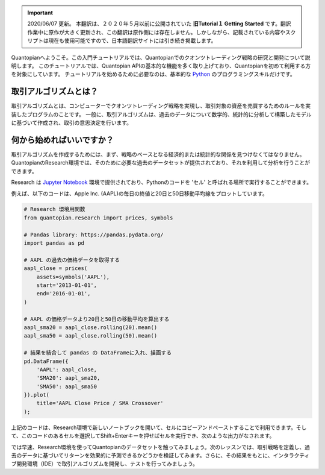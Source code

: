 
.. important::

    2020/06/07 更新。
    本翻訳は、２０２０年５月以前に公開されていた **旧Tutorial１ Getting Started** です。翻訳作業中に原作が大きく更新され、この翻訳は原作側には存在しません。しかしながら、記載されている内容やスクリプトは現在も使用可能ですので、日本語翻訳サイトには引き続き掲載します。

Quantopianへようこそ。この入門チュートリアルでは、Quantopianでのクオンツトレーディング戦略の研究と開発について説明します。
このチュートリアルでは、Quantopian APIの基本的な機能を多く取り上げており、Quantopianを初めて利用する方を対象にしています。
チュートリアルを始めるために必要なのは、基本的な `Python <https://docs.python.org/2.7/>`__ のプログラミングスキルだけです。


取引アルゴリズムとは？
-------------------------

取引アルゴリズムとは、コンピューターでクオンツトレーディング戦略を実現し、取引対象の資産を売買するためのルールを実装したプログラムのことです。
一般に、取引アルゴリズムは、過去のデータについて数学的、統計的に分析して構築したモデルに基づいて作成され、取引の意思決定を行います。



何から始めればいいですか？
--------------------------

取引アルゴリズムを作成するためには、まず、戦略のベースとなる経済的または統計的な関係を見つけなくてはなりません。QuantopianのResearch環境では、そのために必要な過去のデータセットが提供されており、それを利用して分析を行うことができます。


Research は `Jupyter Notebook <http://jupyter-notebook-beginner-guide.readthedocs.io/en/latest/what_is_jupyter.html>`__ 環境で提供されており、Pythonのコードを 'セル' と呼ばれる場所で実行することができます。

例えば、以下のコードは、Apple Inc. (AAPL)の毎日の終値と20日と50日移動平均線をプロットしています。


.. code:: ipython2

    # Research 環境用関数
    from quantopian.research import prices, symbols
    
    # Pandas library: https://pandas.pydata.org/
    import pandas as pd
    
    # AAPL の過去の価格データを取得する
    aapl_close = prices(
        assets=symbols('AAPL'),
        start='2013-01-01',
        end='2016-01-01',
    )
    
    # AAPL の価格データより20日と50日の移動平均を算出する
    aapl_sma20 = aapl_close.rolling(20).mean()
    aapl_sma50 = aapl_close.rolling(50).mean()
    
    # 結果を結合して pandas の DataFrameに入れ、描画する
    pd.DataFrame({   
        'AAPL': aapl_close,
        'SMA20': aapl_sma20,
        'SMA50': aapl_sma50
    }).plot(
        title='AAPL Close Price / SMA Crossover'
    );

.. 上記のコードは、Research環境で新しいノートブックを開いて、セルにコピーアンドペーストするか、このレッスンの画面の右上にある「Get Notebook」ボタンをクリックすることで利用できます。そして、このコードのあるセルを選択してShift+Enterキーを押せばセルを実行でき、次のような出力がなされます。

上記のコードは、Research環境で新しいノートブックを開いて、セルにコピーアンドペーストすることで利用できます。そして、このコードのあるセルを選択してShift+Enterキーを押せばセルを実行でき、次のような出力がなされます。

.. Get Notebookボタンは、`Quantopianウェブサイト <https://www.quantopian.com/tutorials/getting-started#lesson1>`__ にあります。

.. image:: notebook_files/notebook_5_0.png


では早速、Research環境を使ってQuantopianのデータセットを触ってみましょう。次のレッスンでは、取引戦略を定義し、過去のデータに基づいてリターンを効果的に予測できるかどうかを検証してみます。さらに、その結果をもとに、インタラクティブ開発環境（IDE）で取引アルゴリズムを開発し、テストを行ってみましょう。
